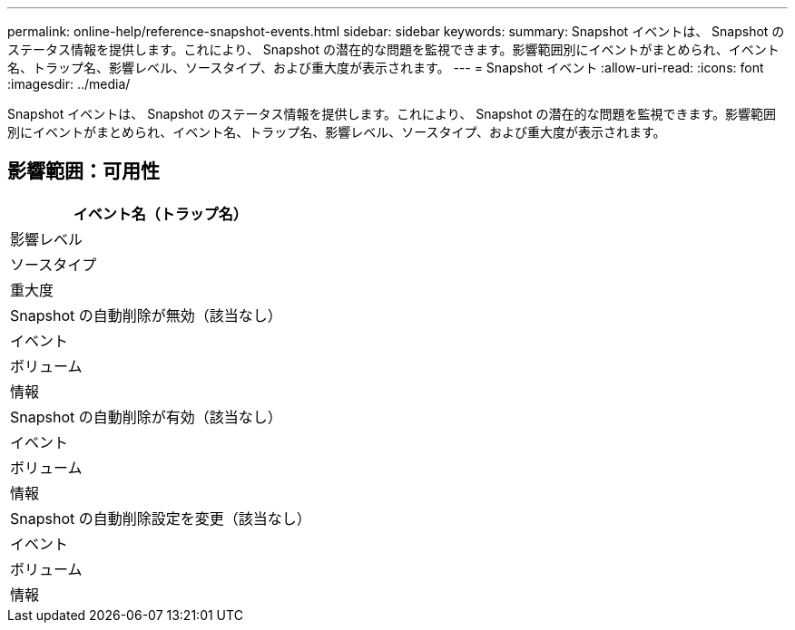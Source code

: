 ---
permalink: online-help/reference-snapshot-events.html 
sidebar: sidebar 
keywords:  
summary: Snapshot イベントは、 Snapshot のステータス情報を提供します。これにより、 Snapshot の潜在的な問題を監視できます。影響範囲別にイベントがまとめられ、イベント名、トラップ名、影響レベル、ソースタイプ、および重大度が表示されます。 
---
= Snapshot イベント
:allow-uri-read: 
:icons: font
:imagesdir: ../media/


[role="lead"]
Snapshot イベントは、 Snapshot のステータス情報を提供します。これにより、 Snapshot の潜在的な問題を監視できます。影響範囲別にイベントがまとめられ、イベント名、トラップ名、影響レベル、ソースタイプ、および重大度が表示されます。



== 影響範囲：可用性

|===
| イベント名（トラップ名） 


| 影響レベル 


| ソースタイプ 


| 重大度 


 a| 
Snapshot の自動削除が無効（該当なし）



 a| 
イベント



 a| 
ボリューム



 a| 
情報



 a| 
Snapshot の自動削除が有効（該当なし）



 a| 
イベント



 a| 
ボリューム



 a| 
情報



 a| 
Snapshot の自動削除設定を変更（該当なし）



 a| 
イベント



 a| 
ボリューム



 a| 
情報

|===